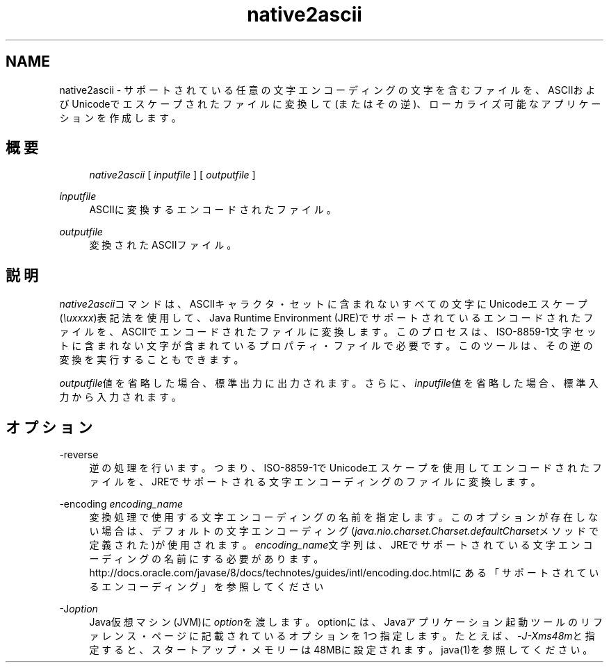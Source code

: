 '\" t
.\" Copyright (c) 1997, 2013, Oracle and/or its affiliates. All rights reserved.
.\" Title: native2ascii
.\" Language: English
.\" Date: 2013年11月21日
.\" SectDesc: 国際化ツール
.\" Software: JDK 8
.\" Arch: 汎用
.\"
.\" DO NOT ALTER OR REMOVE COPYRIGHT NOTICES OR THIS FILE HEADER.
.\"
.\" This code is free software; you can redistribute it and/or modify it
.\" under the terms of the GNU General Public License version 2 only, as
.\" published by the Free Software Foundation.
.\"
.\" This code is distributed in the hope that it will be useful, but WITHOUT
.\" ANY WARRANTY; without even the implied warranty of MERCHANTABILITY or
.\" FITNESS FOR A PARTICULAR PURPOSE. See the GNU General Public License
.\" version 2 for more details (a copy is included in the LICENSE file that
.\" accompanied this code).
.\"
.\" You should have received a copy of the GNU General Public License version
.\" 2 along with this work; if not, write to the Free Software Foundation,
.\" Inc., 51 Franklin St, Fifth Floor, Boston, MA 02110-1301 USA.
.\"
.\" Please contact Oracle, 500 Oracle Parkway, Redwood Shores, CA 94065 USA
.\" or visit www.oracle.com if you need additional information or have any
.\" questions.
.\"
.pl 99999
.TH "native2ascii" "1" "2013年11月21日" "JDK 8" "国際化ツール"
.\" -----------------------------------------------------------------
.\" * Define some portability stuff
.\" -----------------------------------------------------------------
.\" ~~~~~~~~~~~~~~~~~~~~~~~~~~~~~~~~~~~~~~~~~~~~~~~~~~~~~~~~~~~~~~~~~
.\" http://bugs.debian.org/507673
.\" http://lists.gnu.org/archive/html/groff/2009-02/msg00013.html
.\" ~~~~~~~~~~~~~~~~~~~~~~~~~~~~~~~~~~~~~~~~~~~~~~~~~~~~~~~~~~~~~~~~~
.ie \n(.g .ds Aq \(aq
.el       .ds Aq '
.\" -----------------------------------------------------------------
.\" * set default formatting
.\" -----------------------------------------------------------------
.\" disable hyphenation
.nh
.\" disable justification (adjust text to left margin only)
.ad l
.\" -----------------------------------------------------------------
.\" * MAIN CONTENT STARTS HERE *
.\" -----------------------------------------------------------------
.SH "NAME"
native2ascii \- サポートされている任意の文字エンコーディングの文字を含むファイルを、ASCIIおよびUnicodeでエスケープされたファイルに変換して(またはその逆)、ローカライズ可能なアプリケーションを作成します。
.SH "概要"
.sp
.if n \{\
.RS 4
.\}
.nf
\fInative2ascii\fR [ \fIinputfile\fR ] [ \fIoutputfile\fR ]
.fi
.if n \{\
.RE
.\}
.PP
\fIinputfile\fR
.RS 4
ASCIIに変換するエンコードされたファイル。
.RE
.PP
\fIoutputfile\fR
.RS 4
変換されたASCIIファイル。
.RE
.SH "説明"
.PP
\fInative2ascii\fRコマンドは、ASCIIキャラクタ・セットに含まれないすべての文字にUnicodeエスケープ(\fI\eu\fR\fIxxxx\fR)表記法を使用して、Java Runtime Environment (JRE)でサポートされているエンコードされたファイルを、ASCIIでエンコードされたファイルに変換します。このプロセスは、ISO\-8859\-1文字セットに含まれない文字が含まれているプロパティ・ファイルで必要です。このツールは、その逆の変換を実行することもできます。
.PP
\fIoutputfile\fR値を省略した場合、標準出力に出力されます。さらに、\fIinputfile\fR値を省略した場合、標準入力から入力されます。
.SH "オプション"
.PP
\-reverse
.RS 4
逆の処理を行います。つまり、ISO\-8859\-1でUnicodeエスケープを使用してエンコードされたファイルを、JREでサポートされる文字エンコーディングのファイルに変換します。
.RE
.PP
\-encoding \fIencoding_name\fR
.RS 4
変換処理で使用する文字エンコーディングの名前を指定します。このオプションが存在しない場合は、デフォルトの文字エンコーディング(\fIjava\&.nio\&.charset\&.Charset\&.defaultCharset\fRメソッドで定義された)が使用されます。\fIencoding_name\fR文字列は、JREでサポートされている文字エンコーディングの名前にする必要があります。http://docs\&.oracle\&.com/javase/8/docs/technotes/guides/intl/encoding\&.doc\&.htmlにある
「サポートされているエンコーディング」を参照してください
.RE
.PP
\-J\fIoption\fR
.RS 4
Java仮想マシン(JVM)に\fIoption\fRを渡します。optionには、Javaアプリケーション起動ツールのリファレンス・ページに記載されているオプションを1つ指定します。たとえば、\fI\-J\-Xms48m\fRと指定すると、スタートアップ・メモリーは48MBに設定されます。java(1)を参照してください。
.RE
.br
'pl 8.5i
'bp
